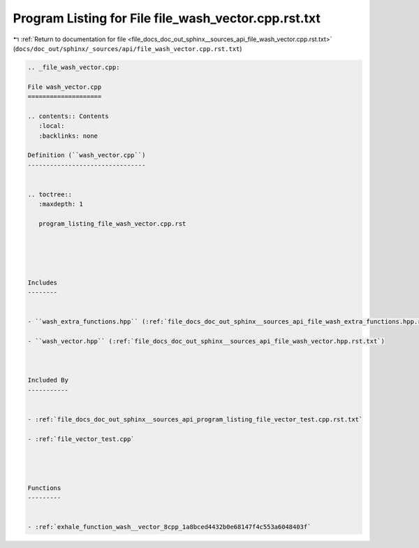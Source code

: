 
.. _program_listing_file_docs_doc_out_sphinx__sources_api_file_wash_vector.cpp.rst.txt:

Program Listing for File file_wash_vector.cpp.rst.txt
=====================================================

|exhale_lsh| :ref:`Return to documentation for file <file_docs_doc_out_sphinx__sources_api_file_wash_vector.cpp.rst.txt>` (``docs/doc_out/sphinx/_sources/api/file_wash_vector.cpp.rst.txt``)

.. |exhale_lsh| unicode:: U+021B0 .. UPWARDS ARROW WITH TIP LEFTWARDS

.. code-block:: cpp

   
   .. _file_wash_vector.cpp:
   
   File wash_vector.cpp
   ====================
   
   .. contents:: Contents
      :local:
      :backlinks: none
   
   Definition (``wash_vector.cpp``)
   --------------------------------
   
   
   .. toctree::
      :maxdepth: 1
   
      program_listing_file_wash_vector.cpp.rst
   
   
   
   
   
   Includes
   --------
   
   
   - ``wash_extra_functions.hpp`` (:ref:`file_docs_doc_out_sphinx__sources_api_file_wash_extra_functions.hpp.rst.txt`)
   
   - ``wash_vector.hpp`` (:ref:`file_docs_doc_out_sphinx__sources_api_file_wash_vector.hpp.rst.txt`)
   
   
   
   Included By
   -----------
   
   
   - :ref:`file_docs_doc_out_sphinx__sources_api_program_listing_file_vector_test.cpp.rst.txt`
   
   - :ref:`file_vector_test.cpp`
   
   
   
   
   Functions
   ---------
   
   
   - :ref:`exhale_function_wash__vector_8cpp_1a8bced4432b0e68147f4c553a6048403f`
   
